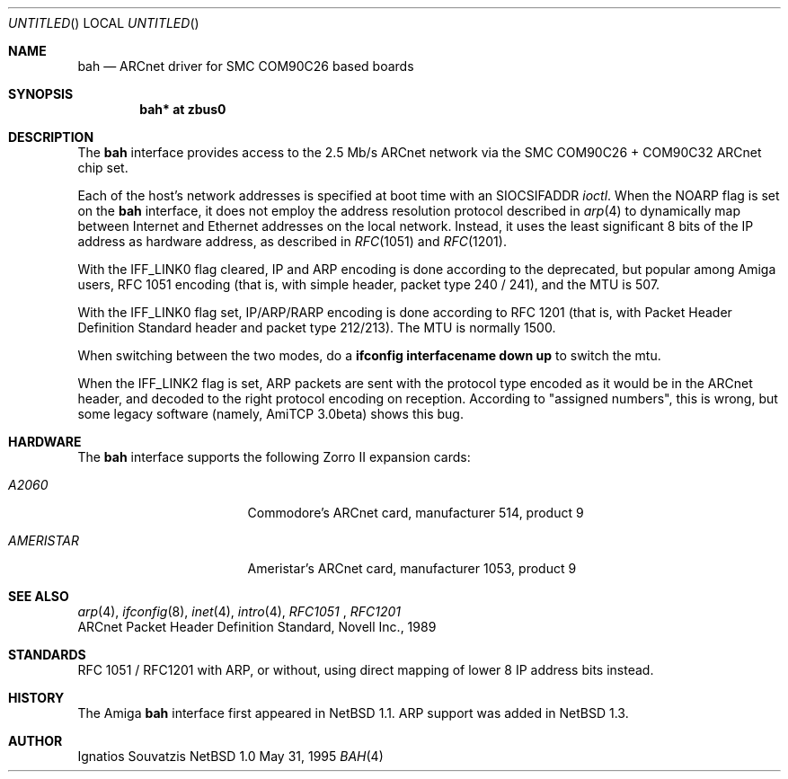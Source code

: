 .\"	$NetBSD: bah.4,v 1.6 1999/02/16 22:54:33 is Exp $
.\"
.\" Copyright (c) 1999 The NetBSD Foundation, Inc.
.\" All rights reserved.
.\"
.\" This code is derived from software contributed to The NetBSD Foundation
.\" by Ignatios Souvatzis.
.\"
.\" Redistribution and use in source and binary forms, with or without
.\" modification, are permitted provided that the following conditions
.\" are met:
.\" 1. Redistributions of source code must retain the above copyright
.\"    notice, this list of conditions and the following disclaimer.
.\" 2. Redistributions in binary form must reproduce the above copyright
.\"    notice, this list of conditions and the following disclaimer in the
.\"    documentation and/or other materials provided with the distribution.
.\" 3. All advertising materials mentioning features or use of this software
.\"    must display the following acknowledgement:
.\"        This product includes software developed by the NetBSD
.\"        Foundation, Inc. and its contributors.
.\" 4. Neither the name of The NetBSD Foundation nor the names of its
.\"    contributors may be used to endorse or promote products derived
.\"    from this software without specific prior written permission.
.\"
.\" THIS SOFTWARE IS PROVIDED BY THE NETBSD FOUNDATION, INC. AND CONTRIBUTORS
.\" ``AS IS'' AND ANY EXPRESS OR IMPLIED WARRANTIES, INCLUDING, BUT NOT LIMITED
.\" TO, THE IMPLIED WARRANTIES OF MERCHANTABILITY AND FITNESS FOR A PARTICULAR
.\" PURPOSE ARE DISCLAIMED.  IN NO EVENT SHALL THE FOUNDATION OR CONTRIBUTORS
.\" BE LIABLE FOR ANY DIRECT, INDIRECT, INCIDENTAL, SPECIAL, EXEMPLARY, OR
.\" CONSEQUENTIAL DAMAGES (INCLUDING, BUT NOT LIMITED TO, PROCUREMENT OF
.\" SUBSTITUTE GOODS OR SERVICES; LOSS OF USE, DATA, OR PROFITS; OR BUSINESS
.\" INTERRUPTION) HOWEVER CAUSED AND ON ANY THEORY OF LIABILITY, WHETHER IN
.\" CONTRACT, STRICT LIABILITY, OR TORT (INCLUDING NEGLIGENCE OR OTHERWISE)
.\" ARISING IN ANY WAY OUT OF THE USE OF THIS SOFTWARE, EVEN IF ADVISED OF THE
.\" POSSIBILITY OF SUCH DAMAGE.
.\"
.\" The following requests are required for all man pages.
.Dd May 31, 1995
.Os NetBSD 1.0
.Dt BAH 4 amiga
.Sh NAME
.Nm bah
.Nd ARCnet driver for SMC COM90C26 based boards
.Sh SYNOPSIS
.Cd "bah* at zbus0"
.Sh DESCRIPTION
The 
.Nm
interface provides access to the 2.5 Mb/s ARCnet network via the
.Tn SMC
COM90C26 + COM90C32
ARCnet chip set.
.Pp
Each of the host's network addresses
is specified at boot time with an
.Dv SIOCSIFADDR
.Xr ioctl .
When the NOARP flag is set on the 
.Nm 
interface, 
it does not employ the address resolution protocol described in
.Xr arp 4
to dynamically map between Internet and Ethernet addresses on the local
network. Instead, it uses the least significant 8 bits of the IP address
as hardware address, as described in
.Xr RFC 1051
and
.Xr RFC 1201 .
.Pp
With the IFF_LINK0 flag cleared, IP and ARP encoding is done according to the
deprecated, but popular among Amiga users, RFC 1051 encoding (that
is, with simple header, packet type 240 / 241), and the MTU is 507.
.Pp 
With the IFF_LINK0 flag set, IP/ARP/RARP encoding is done according to RFC 1201
(that is, with Packet Header Definition Standard header and packet type
212/213). The MTU is normally 1500.
.Pp
When switching between the two modes, do a 
.Cd ifconfig interfacename down up
to switch the mtu.
.Pp
When the IFF_LINK2 flag is set, ARP packets are sent with the protocol type 
encoded as it would be in the  ARCnet header, and decoded to the right protocol
encoding on reception. According to "assigned numbers", this is wrong, but 
some legacy software (namely, AmiTCP 3.0beta) shows this bug.
.Pp
.Sh HARDWARE
The
.Nm
interface supports the following Zorro II expansion cards:
.Bl -tag -width "AMERISTAR" -offset indent
.It Em A2060
Commodore's ARCnet card, manufacturer\ 514, product\ 9
.It Em AMERISTAR
Ameristar's ARCnet card, manufacturer\ 1053, product\ 9
.El
.Sh SEE ALSO
.Xr arp 4 ,
.Xr ifconfig 8 ,
.Xr inet 4 ,
.Xr intro 4 ,
.Xr RFC1051 
,
.Xr RFC1201
.br
ARCnet Packet Header Definition Standard, Novell Inc., 1989
.Sh STANDARDS
RFC 1051 / RFC1201 with ARP, or without, using direct mapping of lower 8 IP
address bits instead.
.Sh HISTORY
The
.Tn Amiga
.Nm
interface first appeared in
.Nx 1.1 .
ARP support was added in 
.Nx 1.3 .
.Sh AUTHOR
Ignatios Souvatzis
